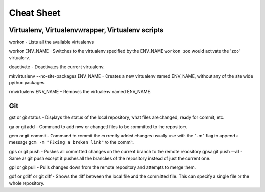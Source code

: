 Cheat Sheet
=================

Virtualenv, Virtualenvwrapper, Virtualenv scripts
----------------------------------------------------
workon - Lists all the available virtualenvs

workon ENV_NAME - Switches to the virtualenv specified by the ENV_NAME ``workon zoo`` would activate the 'zoo' virtualenv.

deactivate - Deactivates the current virtualenv.

mkvirtualenv --no-site-packages ENV_NAME - Creates a new virtualenv named ENV_NAME, without any of the site wide python packages.

rmvirtualenv ENV_NAME - Removes the virtualenv named ENV_NAME.


Git
----------------------------
gst or git status - Displays the status of the local repository, what files are changed, ready for commit, etc.

ga or git add - Command to add new or changed files to be committed to the repository.

gcm or git commit - Command to commit the currently added changes usually use with the "-m" flag to append a message ``gcm -m "Fixing a broken link"`` to the commit.

gps or git push - Pushes all committed changes on the current branch to the remote repository
gpsa git push --all - Same as git push except it pushes all the branches of the repository instead of just the current one.

gpl or git pull - Pulls changes down from the remote repository and attempts to merge them.

gdf or gdiff or git diff - Shows the diff between the local file and the committed file. This can specify a single file or the whole repository.
